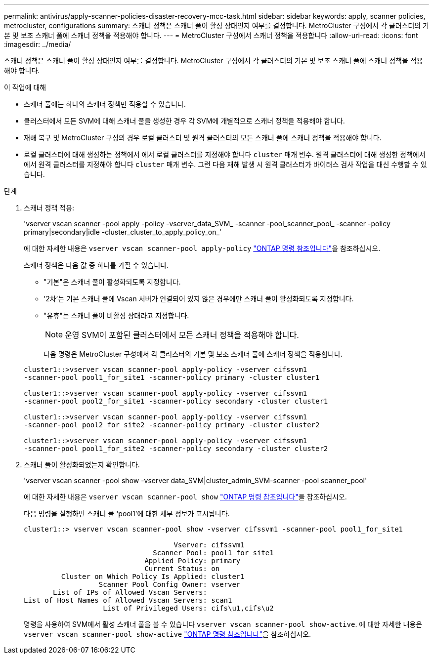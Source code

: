 ---
permalink: antivirus/apply-scanner-policies-disaster-recovery-mcc-task.html 
sidebar: sidebar 
keywords: apply, scanner policies, metrocluster, configurations 
summary: 스캐너 정책은 스캐너 풀이 활성 상태인지 여부를 결정합니다. MetroCluster 구성에서 각 클러스터의 기본 및 보조 스캐너 풀에 스캐너 정책을 적용해야 합니다. 
---
= MetroCluster 구성에서 스캐너 정책을 적용합니다
:allow-uri-read: 
:icons: font
:imagesdir: ../media/


[role="lead"]
스캐너 정책은 스캐너 풀이 활성 상태인지 여부를 결정합니다. MetroCluster 구성에서 각 클러스터의 기본 및 보조 스캐너 풀에 스캐너 정책을 적용해야 합니다.

.이 작업에 대해
* 스캐너 풀에는 하나의 스캐너 정책만 적용할 수 있습니다.
* 클러스터에서 모든 SVM에 대해 스캐너 풀을 생성한 경우 각 SVM에 개별적으로 스캐너 정책을 적용해야 합니다.
* 재해 복구 및 MetroCluster 구성의 경우 로컬 클러스터 및 원격 클러스터의 모든 스캐너 풀에 스캐너 정책을 적용해야 합니다.
* 로컬 클러스터에 대해 생성하는 정책에서 에서 로컬 클러스터를 지정해야 합니다 `cluster` 매개 변수. 원격 클러스터에 대해 생성한 정책에서 에서 원격 클러스터를 지정해야 합니다 `cluster` 매개 변수. 그런 다음 재해 발생 시 원격 클러스터가 바이러스 검사 작업을 대신 수행할 수 있습니다.


.단계
. 스캐너 정책 적용:
+
'vserver vscan scanner -pool apply -policy -vserver_data_SVM_ -scanner -pool_scanner_pool_ -scanner -policy primary|secondary|idle -cluster_cluster_to_apply_policy_on_'

+
에 대한 자세한 내용은 `vserver vscan scanner-pool apply-policy` link:https://docs.netapp.com/us-en/ontap-cli/vserver-vscan-scanner-pool-apply-policy.html["ONTAP 명령 참조입니다"^]을 참조하십시오.

+
스캐너 정책은 다음 값 중 하나를 가질 수 있습니다.

+
** "기본"은 스캐너 풀이 활성화되도록 지정합니다.
** '2차'는 기본 스캐너 풀에 Vscan 서버가 연결되어 있지 않은 경우에만 스캐너 풀이 활성화되도록 지정합니다.
** "유휴"는 스캐너 풀이 비활성 상태라고 지정합니다.
+
[NOTE]
====
운영 SVM이 포함된 클러스터에서 모든 스캐너 정책을 적용해야 합니다.

====
+
다음 명령은 MetroCluster 구성에서 각 클러스터의 기본 및 보조 스캐너 풀에 스캐너 정책을 적용합니다.

+
[listing]
----
cluster1::>vserver vscan scanner-pool apply-policy -vserver cifssvm1
-scanner-pool pool1_for_site1 -scanner-policy primary -cluster cluster1

cluster1::>vserver vscan scanner-pool apply-policy -vserver cifssvm1
-scanner-pool pool2_for_site1 -scanner-policy secondary -cluster cluster1

cluster1::>vserver vscan scanner-pool apply-policy -vserver cifssvm1
-scanner-pool pool2_for_site2 -scanner-policy primary -cluster cluster2

cluster1::>vserver vscan scanner-pool apply-policy -vserver cifssvm1
-scanner-pool pool1_for_site2 -scanner-policy secondary -cluster cluster2
----


. 스캐너 풀이 활성화되었는지 확인합니다.
+
'vserver vscan scanner -pool show -vserver data_SVM|cluster_admin_SVM-scanner -pool scanner_pool'

+
에 대한 자세한 내용은 `vserver vscan scanner-pool show` link:https://docs.netapp.com/us-en/ontap-cli/vserver-vscan-scanner-pool-show.html["ONTAP 명령 참조입니다"^]을 참조하십시오.

+
다음 명령을 실행하면 스캐너 풀 'pool1'에 대한 세부 정보가 표시됩니다.

+
[listing]
----
cluster1::> vserver vscan scanner-pool show -vserver cifssvm1 -scanner-pool pool1_for_site1

                                    Vserver: cifssvm1
                               Scanner Pool: pool1_for_site1
                             Applied Policy: primary
                             Current Status: on
         Cluster on Which Policy Is Applied: cluster1
                  Scanner Pool Config Owner: vserver
       List of IPs of Allowed Vscan Servers:
List of Host Names of Allowed Vscan Servers: scan1
                   List of Privileged Users: cifs\u1,cifs\u2
----
+
명령을 사용하여 SVM에서 활성 스캐너 풀을 볼 수 있습니다 `vserver vscan scanner-pool show-active`. 에 대한 자세한 내용은 `vserver vscan scanner-pool show-active` link:https://docs.netapp.com/us-en/ontap-cli/vserver-vscan-scanner-pool-show-active.html["ONTAP 명령 참조입니다"^]을 참조하십시오.


